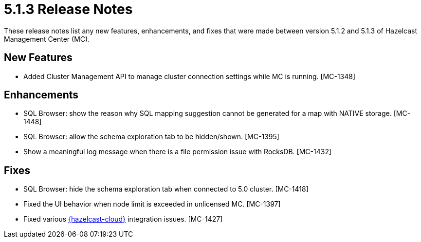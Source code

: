= 5.1.3 Release Notes
:description: These release notes list any new features, enhancements, and fixes that were made between version 5.1.2 and 5.1.3 of Hazelcast Management Center (MC).

{description}

[[nf-513]]
== New Features

* Added Cluster Management API to manage cluster connection settings while MC is running. [MC-1348]

[[enh-513]]
== Enhancements

* SQL Browser: show the reason why SQL mapping suggestion cannot be generated for a map with NATIVE storage. [MC-1448]
* SQL Browser: allow the schema exploration tab to be hidden/shown. [MC-1395]
* Show a meaningful log message when there is a file permission issue with RocksDB. [MC-1432]

[[fixes-513]]
== Fixes

* SQL Browser: hide the schema exploration tab when connected to 5.0 cluster. [MC-1418]
* Fixed the UI behavior when node limit is exceeded in unlicensed MC. [MC-1397]
* Fixed various xref:cloud:ROOT:overview.adoc[{hazelcast-cloud}] integration issues. [MC-1427]